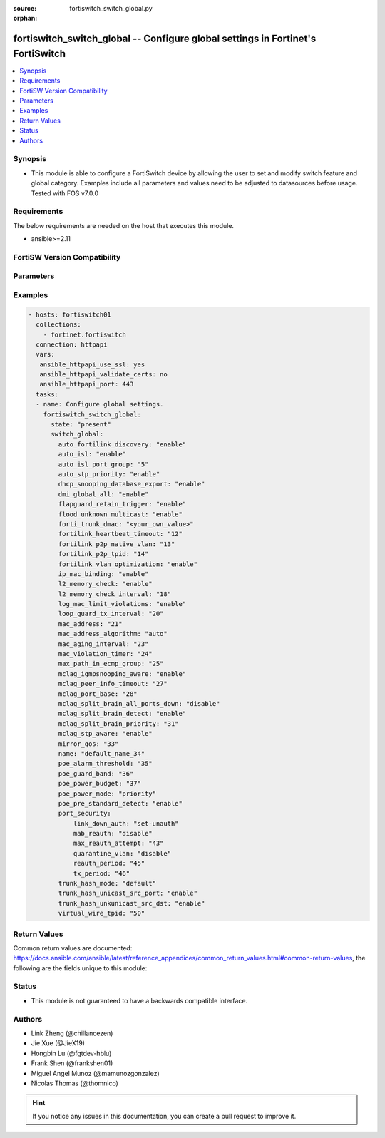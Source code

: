 :source: fortiswitch_switch_global.py

:orphan:

.. fortiswitch_switch_global:

fortiswitch_switch_global -- Configure global settings in Fortinet's FortiSwitch
++++++++++++++++++++++++++++++++++++++++++++++++++++++++++++++++++++++++++++++++

.. versionadded:: 2.11

.. contents::
   :local:
   :depth: 1


Synopsis
--------
- This module is able to configure a FortiSwitch device by allowing the user to set and modify switch feature and global category. Examples include all parameters and values need to be adjusted to datasources before usage. Tested with FOS v7.0.0



Requirements
------------
The below requirements are needed on the host that executes this module.

- ansible>=2.11


FortiSW Version Compatibility
-----------------------------


.. raw:: html

 <br>
 <table>
 <tr>
 <td></td>
 <td><code class="docutils literal notranslate">v7.0.0 </code></td>
 <td><code class="docutils literal notranslate">v7.0.1 </code></td>
 <td><code class="docutils literal notranslate">v7.0.2 </code></td>
 <td><code class="docutils literal notranslate">v7.0.3 </code></td>
 </tr>
 <tr>
 <td>fortiswitch_switch_global</td>
 <td>yes</td>
 <td>yes</td>
 <td>yes</td>
 <td>yes</td>
 </tr>
 </table>
 <p>



Parameters
----------


.. raw:: html

    <ul>
    <li> <span class="li-head">enable_log</span> - Enable/Disable logging for task. <span class="li-normal">type: bool</span> <span class="li-required">required: false</span> <span class="li-normal">default: False</span> </li>
    <li> <span class="li-head">member_path</span> - Member attribute path to operate on. <span class="li-normal">type: str</span> </li>
    <li> <span class="li-head">member_state</span> - Add or delete a member under specified attribute path. <span class="li-normal">type: str</span> <span class="li-normal">choices: present, absent</span> </li>
    <li> <span class="li-head">switch_global</span> - Configure global settings. <span class="li-normal">type: dict</span> </li>
        <ul class="ul-self">
        <li> <span class="li-head">auto_fortilink_discovery</span> - Enable/disable automatic FortiLink discovery. <span class="li-normal">type: str</span> <span class="li-normal">choices: enable, disable</span> </li>
        <li> <span class="li-head">auto_isl</span> - Enable/Disable automatic inter switch LAG. <span class="li-normal">type: str</span> <span class="li-normal">choices: enable, disable</span> </li>
        <li> <span class="li-head">auto_isl_port_group</span> - Configure global automatic inter-switch link port groups (overrides port level port groups). <span class="li-normal">type: int</span> </li>
        <li> <span class="li-head">auto_stp_priority</span> - Automatic assignment of STP priority for tier1 and tier2 switches. <span class="li-normal">type: str</span> <span class="li-normal">choices: enable, disable</span> </li>
        <li> <span class="li-head">dhcp_snooping_database_export</span> - Enable/disable DHCP snoop database export to file. <span class="li-normal">type: str</span> <span class="li-normal">choices: enable, disable</span> </li>
        <li> <span class="li-head">dmi_global_all</span> - Enable/disable DMI global status. <span class="li-normal">type: str</span> <span class="li-normal">choices: enable, disable</span> </li>
        <li> <span class="li-head">flapguard_retain_trigger</span> - Enable/disable retention of triggered state upon reboot. <span class="li-normal">type: str</span> <span class="li-normal">choices: enable, disable</span> </li>
        <li> <span class="li-head">flood_unknown_multicast</span> - Enable/disable unknown mcast flood in the vlan. <span class="li-normal">type: str</span> <span class="li-normal">choices: enable, disable</span> </li>
        <li> <span class="li-head">forti_trunk_dmac</span> - Destination MAC address to be used for FortiTrunk heartbeat packets. <span class="li-normal">type: str</span> </li>
        <li> <span class="li-head">fortilink_heartbeat_timeout</span> - Max fortilinkd echo replies that can be missed before fortilink is considered down. <span class="li-normal">type: int</span> </li>
        <li> <span class="li-head">fortilink_p2p_native_vlan</span> - FortiLink point to point native VLAN. <span class="li-normal">type: int</span> </li>
        <li> <span class="li-head">fortilink_p2p_tpid</span> - FortiLink point-to-point TPID. <span class="li-normal">type: int</span> </li>
        <li> <span class="li-head">fortilink_vlan_optimization</span> - Controls VLAN assignment on ISL ports (assigns all 4k vlans when disabled). <span class="li-normal">type: str</span> <span class="li-normal">choices: enable, disable</span> </li>
        <li> <span class="li-head">ip_mac_binding</span> - Configure ip-mac-binding status. <span class="li-normal">type: str</span> <span class="li-normal">choices: enable, disable</span> </li>
        <li> <span class="li-head">l2_memory_check</span> - Enable/disable L2 memory check, default interval is 120 seconds. <span class="li-normal">type: str</span> <span class="li-normal">choices: enable, disable</span> </li>
        <li> <span class="li-head">l2_memory_check_interval</span> - User defined interval to check L2 memory(second). <span class="li-normal">type: int</span> </li>
        <li> <span class="li-head">log_mac_limit_violations</span> - Enable/disable logs for Learning Limit Violations globally. <span class="li-normal">type: str</span> <span class="li-normal">choices: enable, disable</span> </li>
        <li> <span class="li-head">loop_guard_tx_interval</span> - Loop guard packet Tx interval (sec). <span class="li-normal">type: int</span> </li>
        <li> <span class="li-head">mac_address</span> - Manually configured MAC address when mac-address-algorithm is set to manual. <span class="li-normal">type: int</span> </li>
        <li> <span class="li-head">mac_address_algorithm</span> - Method to configure the fifth byte of the MAC address (12:34:56:78:XX:XX, sixth byte automatically generated from managmenet MAC, channel, and port information). <span class="li-normal">type: str</span> <span class="li-normal">choices: auto, manual</span> </li>
        <li> <span class="li-head">mac_aging_interval</span> - MAC address aging interval (sec; remove any MAC addresses unused since the the last check. <span class="li-normal">type: int</span> </li>
        <li> <span class="li-head">mac_violation_timer</span> - Set a global timeout for Learning Limit Violations (0 = disabled). <span class="li-normal">type: int</span> </li>
        <li> <span class="li-head">max_path_in_ecmp_group</span> - Set max path in one ecmp group. <span class="li-normal">type: int</span> </li>
        <li> <span class="li-head">mclag_igmpsnooping_aware</span> - MCLAG IGMP-snooping aware. <span class="li-normal">type: str</span> <span class="li-normal">choices: enable, disable</span> </li>
        <li> <span class="li-head">mclag_peer_info_timeout</span> - MCLAG peer info timeout. <span class="li-normal">type: int</span> </li>
        <li> <span class="li-head">mclag_port_base</span> - MCLAG port base. <span class="li-normal">type: int</span> </li>
        <li> <span class="li-head">mclag_split_brain_all_ports_down</span> - Enable/disable MCLAG split brain all ports down <span class="li-normal">type: str</span> <span class="li-normal">choices: disable, enable</span> </li>
        <li> <span class="li-head">mclag_split_brain_detect</span> - Enable/disable MCLAG split brain detect. <span class="li-normal">type: str</span> <span class="li-normal">choices: enable, disable</span> </li>
        <li> <span class="li-head">mclag_split_brain_priority</span> - Set MCLAG split brain priority <span class="li-normal">type: int</span> </li>
        <li> <span class="li-head">mclag_stp_aware</span> - MCLAG STP aware. <span class="li-normal">type: str</span> <span class="li-normal">choices: enable, disable</span> </li>
        <li> <span class="li-head">mirror_qos</span> - QOS value for locally mirrored traffic. <span class="li-normal">type: int</span> </li>
        <li> <span class="li-head">name</span> - Name. <span class="li-normal">type: str</span> </li>
        <li> <span class="li-head">poe_alarm_threshold</span> - Threshold (% of total power budget) above which an alarm event is generated. <span class="li-normal">type: int</span> </li>
        <li> <span class="li-head">poe_guard_band</span> - Reserves power (W) in case of a spike in PoE consumption. <span class="li-normal">type: int</span> </li>
        <li> <span class="li-head">poe_power_budget</span> - Set/override maximum power budget. <span class="li-normal">type: int</span> </li>
        <li> <span class="li-head">poe_power_mode</span> - Set poe power mode to priority based or first come first served. <span class="li-normal">type: str</span> <span class="li-normal">choices: priority, first-come-first-served</span> </li>
        <li> <span class="li-head">poe_pre_standard_detect</span> - set poe-pre-standard-detect <span class="li-normal">type: str</span> <span class="li-normal">choices: enable, disable</span> </li>
        <li> <span class="li-head">port_security</span> - Global parameters for port-security. <span class="li-normal">type: dict</span> </li>
            <ul class="ul-self">
            <li> <span class="li-head">link_down_auth</span> - If link down detected, "set-unauth" reverts to un-authorized state. <span class="li-normal">type: str</span> <span class="li-normal">choices: set-unauth, no-action</span> </li>
            <li> <span class="li-head">mab_reauth</span> - Enable or disable MAB reauthentication settings. <span class="li-normal">type: str</span> <span class="li-normal">choices: disable, enable</span> </li>
            <li> <span class="li-head">max_reauth_attempt</span> - 802.1X/MAB maximum reauthorization attempt. <span class="li-normal">type: int</span> </li>
            <li> <span class="li-head">quarantine_vlan</span> - Enable or disable Quarantine VLAN detection. <span class="li-normal">type: str</span> <span class="li-normal">choices: disable, enable</span> </li>
            <li> <span class="li-head">reauth_period</span> - 802.1X/MAB reauthentication period ( minute ). <span class="li-normal">type: int</span> </li>
            <li> <span class="li-head">tx_period</span> - 802.1X tx period ( second ). <span class="li-normal">type: int</span> </li>
            </ul>
        <li> <span class="li-head">trunk_hash_mode</span> - Trunk hash mode. <span class="li-normal">type: str</span> <span class="li-normal">choices: default, enhanced</span> </li>
        <li> <span class="li-head">trunk_hash_unicast_src_port</span> - Enable/disable source port in Unicast trunk hashing. <span class="li-normal">type: str</span> <span class="li-normal">choices: enable, disable</span> </li>
        <li> <span class="li-head">trunk_hash_unkunicast_src_dst</span> - Enable/disable trunk hash for unknown unicast src-dst. <span class="li-normal">type: str</span> <span class="li-normal">choices: enable, disable</span> </li>
        <li> <span class="li-head">virtual_wire_tpid</span> - TPID value used by virtual-wires. <span class="li-normal">type: int</span> </li>
        </ul>
    </ul>


Examples
--------

.. code-block:: yaml+jinja
    
    - hosts: fortiswitch01
      collections:
        - fortinet.fortiswitch
      connection: httpapi
      vars:
       ansible_httpapi_use_ssl: yes
       ansible_httpapi_validate_certs: no
       ansible_httpapi_port: 443
      tasks:
      - name: Configure global settings.
        fortiswitch_switch_global:
          state: "present"
          switch_global:
            auto_fortilink_discovery: "enable"
            auto_isl: "enable"
            auto_isl_port_group: "5"
            auto_stp_priority: "enable"
            dhcp_snooping_database_export: "enable"
            dmi_global_all: "enable"
            flapguard_retain_trigger: "enable"
            flood_unknown_multicast: "enable"
            forti_trunk_dmac: "<your_own_value>"
            fortilink_heartbeat_timeout: "12"
            fortilink_p2p_native_vlan: "13"
            fortilink_p2p_tpid: "14"
            fortilink_vlan_optimization: "enable"
            ip_mac_binding: "enable"
            l2_memory_check: "enable"
            l2_memory_check_interval: "18"
            log_mac_limit_violations: "enable"
            loop_guard_tx_interval: "20"
            mac_address: "21"
            mac_address_algorithm: "auto"
            mac_aging_interval: "23"
            mac_violation_timer: "24"
            max_path_in_ecmp_group: "25"
            mclag_igmpsnooping_aware: "enable"
            mclag_peer_info_timeout: "27"
            mclag_port_base: "28"
            mclag_split_brain_all_ports_down: "disable"
            mclag_split_brain_detect: "enable"
            mclag_split_brain_priority: "31"
            mclag_stp_aware: "enable"
            mirror_qos: "33"
            name: "default_name_34"
            poe_alarm_threshold: "35"
            poe_guard_band: "36"
            poe_power_budget: "37"
            poe_power_mode: "priority"
            poe_pre_standard_detect: "enable"
            port_security:
                link_down_auth: "set-unauth"
                mab_reauth: "disable"
                max_reauth_attempt: "43"
                quarantine_vlan: "disable"
                reauth_period: "45"
                tx_period: "46"
            trunk_hash_mode: "default"
            trunk_hash_unicast_src_port: "enable"
            trunk_hash_unkunicast_src_dst: "enable"
            virtual_wire_tpid: "50"
    


Return Values
-------------
Common return values are documented: https://docs.ansible.com/ansible/latest/reference_appendices/common_return_values.html#common-return-values, the following are the fields unique to this module:

.. raw:: html

    <ul>

    <li> <span class="li-return">build</span> - Build number of the fortiSwitch image <span class="li-normal">returned: always</span> <span class="li-normal">type: str</span> <span class="li-normal">sample: 1547</span></li>
    <li> <span class="li-return">http_method</span> - Last method used to provision the content into FortiSwitch <span class="li-normal">returned: always</span> <span class="li-normal">type: str</span> <span class="li-normal">sample: PUT</span></li>
    <li> <span class="li-return">http_status</span> - Last result given by FortiSwitch on last operation applied <span class="li-normal">returned: always</span> <span class="li-normal">type: str</span> <span class="li-normal">sample: 200</span></li>
    <li> <span class="li-return">mkey</span> - Master key (id) used in the last call to FortiSwitch <span class="li-normal">returned: success</span> <span class="li-normal">type: str</span> <span class="li-normal">sample: id</span></li>
    <li> <span class="li-return">name</span> - Name of the table used to fulfill the request <span class="li-normal">returned: always</span> <span class="li-normal">type: str</span> <span class="li-normal">sample: urlfilter</span></li>
    <li> <span class="li-return">path</span> - Path of the table used to fulfill the request <span class="li-normal">returned: always</span> <span class="li-normal">type: str</span> <span class="li-normal">sample: webfilter</span></li>
    <li> <span class="li-return">serial</span> - Serial number of the unit <span class="li-normal">returned: always</span> <span class="li-normal">type: str</span> <span class="li-normal">sample: FS1D243Z13000122</span></li>
    <li> <span class="li-return">status</span> - Indication of the operation's result <span class="li-normal">returned: always</span> <span class="li-normal">type: str</span> <span class="li-normal">sample: success</span></li>
    <li> <span class="li-return">version</span> - Version of the FortiSwitch <span class="li-normal">returned: always</span> <span class="li-normal">type: str</span> <span class="li-normal">sample: v7.0.0</span></li>
    </ul>

Status
------

- This module is not guaranteed to have a backwards compatible interface.


Authors
-------

- Link Zheng (@chillancezen)
- Jie Xue (@JieX19)
- Hongbin Lu (@fgtdev-hblu)
- Frank Shen (@frankshen01)
- Miguel Angel Munoz (@mamunozgonzalez)
- Nicolas Thomas (@thomnico)


.. hint::
    If you notice any issues in this documentation, you can create a pull request to improve it.
